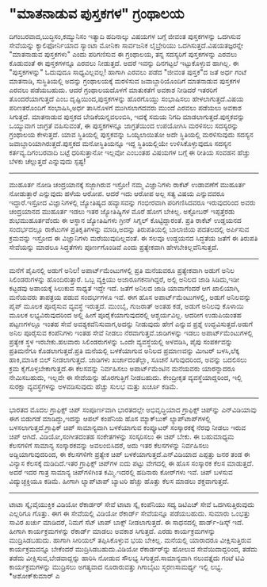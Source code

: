 * "ಮಾತನಾಡುವ ಪುಸ್ತಕಗಳ" ಗ್ರಂಥಾಲಯ

ದಿಗಂಬರವಾದ,ಬುದ್ಧಿಸಂ,ಕಮ್ಯುನಿಸಂ ಇತ್ಯಾದಿ ಹದಿನಾಲ್ಕು ವಿಷಯಗಳ ಬಗ್ಗೆ ಜೀವಂತ
ಪುಸ್ತಕಗಳನ್ನು ಒದಗಿಸುವ ಸೇವೆಯನ್ನು ಕ್ಯಾಲಿಫೋರ್ನಿಯಾದ ಸ್ಯಾಂಟಾ ಮೋನಿಕಾ ಸಾರ್ವಜನಿಕ
ಲೈಬ್ರೇರಿಯು ಒದಗಿಸುತ್ತದೆ.ವಿಷಯತಜ್ಞರನ್ನೇ "ಮಾತನಾಡುವ ಪುಸ್ತಕಗಳು" ಎಂದು ಪರಿಗಣಿಸುವ
ಈ ಗ್ರಂಥಾಲಯ, ತನ್ನ ಸದಸ್ಯರಿಗೆ ಪುಸ್ತಕಗಳನ್ನು ಎರವಲು ಕೊಡುವಂತೆ ಈ ಪುಸ್ತಕಗಳನ್ನೂ
ಎರವಲು ನೀಡುತ್ತದೆ. ಅದರೆ ಇವನ್ನು ದಿನಗಟ್ಟಲೆ ಇಟ್ಟುಕೊಳ್ಳುವ ಹಾಗಿಲ್ಲ. ಈ
"ಪುಸ್ತಕಗಳನ್ನು" ಓದುವುದೂ ಸಾಧ್ಯವಿಲ್ಲವಲ್ಲ! ಹಾಗಾಗಿ ಎರವಲು ಪಡೆದ "ಜೀವಂತ ಪುಸ್ತಕ"ದ
ಜತೆ ಅರ್ಧ ಗಂಟೆ ಮಾತನಾಡಿ, ಸುಸ್ಥಿತಿಯಲ್ಲಿ ಅದನ್ನು ಗ್ರಂಥಾಲಯಕ್ಕೆ ಮರಳಿಸುವ
ಜವಾಬ್ದಾರಿಯೊಂದಿಗೆ ಮಾತನಾಡುವ ಪುಸ್ತಕಗಳ ಎರವಲು ಪಡೆಯಬಹುದು. ಆದರೆ ಗ್ರಂಥಾಲಯದೊಳಗೆ
ಮಾತುಕತೆಗೆ ಅವಕಾಶ ನೀಡಿದರೆ ಇತರರಿಗೆ ತೊಂದರೆಯಾಗುತ್ತದೆ ಎಂಬ
ದೃಷ್ಟಿಯಿಂದ,ಪುಸ್ತಕಗಳನ್ನು ಹೊರಗೊಯ್ದು ಸಂಭಾಷಿಸಲು ಹೇಳಲಾಗುತ್ತದೆ.ವಿಷಯ
ಪರಿಣತರೊಂದಿಗೆ ಸಂಭಾಷಿಸಿ,ಅರ್ಧ ತಾಸಿನೊಳಗೆ ಮುಗಿಸಲಾಗದವರು ಮುಂದೆ ಎರವಲು ಪಡೆಯಲು
ಅವಕಾಶ ಸಿಗುತ್ತದೆ. ಮಾತನಾಡುವ ಪುಸ್ತಕದ ಬೇಡಿಕೆಯನ್ನವಲಂಬಿಸಿ, ಇದಕ್ಕೆ ಸಮಯ ನಿಗದಿ
ಮಾಡಲಾಗುತ್ತದೆ.ಪುಸ್ತಕವನ್ನು ಒಯ್ಯುವಾಗ ಜಾಗ್ರತೆ ವಹಿಸುವಂತೆ, ಈ ಪುಸ್ತಕಗಳನ್ನೂ
ಜಾಗ್ರತೆಯಿಂದ ಉಪಯೋಗಿಸಿ ಮರಳಿಸಲು ಸದಸ್ಯರನ್ನು ಗ್ರಂಥಾಲಯ ಕೇಳುತ್ತದೆ. ಯಾವ
ಸ್ಥಿತಿಯಲ್ಲಿ ಪುಸ್ತಕವನ್ನು ಒಯ್ಯಲಾಯಿತೋ ಅದೇ ಸ್ಥಿತಿಯಲ್ಲಿ ಮರಳಿಸುವುದು ಸದಸ್ಯನ
ಜವಾಬ್ದಾರಿಯಾಗಿರುತ್ತದೆ.ಪುಸ್ತಕದ ಮನೋಸ್ಥಿತಿಯನ್ನೂ ಇದ್ದ ಸ್ಥಿತಿಯಲ್ಲಿಯೇ
ಉಳಿಸಿಕೊಳ್ಳುವುದೂ ಸದಸ್ಯನ ಕರ್ತವ್ಯ.ದಿಗಂಬರವಾದಿ ಬಟ್ಟೆ ಧರಿಸುತ್ತಾನೋ ಇಲ್ಲವೋ
ಎಂಬಂತಹ ವಿಷಯಗಳ ಬಗ್ಗೆ ಈ ರೀತಿಯ ಸಂವಹನ ಹೆಚ್ಚು ಬೆಳಕು ಚೆಲ್ಲುತ್ತದೆ ಎನ್ನುವುದು
ಸ್ಪಷ್ಟ!
----------------------------------------
ಮುಹೂರ್ತ ನೋಡಿ ಚಂದ್ರಯಾನಕ್ಕೆ ಸಜ್ಜಾಗಿರುವ ಇಸ್ರೋ!
ನಮ್ಮ ವಿಜ್ಞಾನಿಗಳು ರಾಕೆಟ್ ಉಡಾವಣೆಗೆ ಮುಹೂರ್ತ ನೋಡುತ್ತಾರೆ ಎನ್ನುವುದು ಹಳೆಯ ಆರೋಪ.
ಆದರೆ ಇದು ಆರೋಪ ಅಲ್ಲ ಸತ್ಯ ವಿಷಯ ಎನ್ನುವವರೂ ಇದ್ದಾರೆ.ಇಸ್ರೋದ ವಿಜ್ಞಾನಿಗಳಲ್ಲಿ
ಜ್ಯೋತಿಷ್ಯದ ಹವ್ಯಾಸವನ್ನು ಗಂಭೀರವಾಗಿ ಪರಿಗಣಿಸಿದವರೂ ಇರುವುದರಿಂದ ಅವರು ಚಂದ್ರಯಾನದ
ಮುಹೂರ್ತ ಇಡಲು ಇತರ ಜ್ಯೋತಿಷ್ಯಿಗಳ ಮೊರೆ ಹೋಗ ಬೇಕಿಲ್ಲ. ಅಕ್ಟೋಬರ್ ಇಪ್ಪತ್ತೆರಡು
ಶುಭಮುಹೂರ್ತವೆಂದು ಈ ಆಸ್ಥಾನ ಜ್ಯೋತಿಷಿಗಳು ಗ್ರೀನ್ ಸಿಗ್ನಲ್ ಕೊಟ್ಟಿದ್ದಾರಂತೆ.
ಪ್ರತಿ ರಾಕೆಟ್ ಉಡ್ಡಯನದ ಸಂದರ್ಭದಲ್ಲೂ ರಾಕೆಟುಗಳ ಪ್ರತಿಕೃತಿಗಳನ್ನು ಮಾಡಿ,ಅದನ್ನು
ತಿರುಪತಿಯಲ್ಲಿ ಬಾಲಾಜಿಯ ಪದತಲದಲ್ಲಿ ಅರ್ಪಿಸುವ ಕ್ರಮವನ್ನು ಇಸ್ರೋದ ಈ ವಿಜ್ಞಾನಿಗಳು
ಮರೆಯುವುದಿಲ್ಲವಂತೆ. ಈ ಸಲವೂ ಉಡ್ದಯನದ ಸಿದ್ಧತೆಯ ಜತೆಗೆ ಈ ತಿರುಪತಿ ಸೇವೆಯನ್ನು
ಮಾಡಲೂ ಸಿದ್ಧತೆಗಳು ಪೂರ್ಣಗೊಂಡಿವೆ ಎಂದು ಪ್ರತ್ಯೇಕವಾಗಿ ಹೇಳಬೇಕಿಲ್ಲವೆನಿಸುತ್ತದೆ.
----------------------------------------------
ಮನೆಗೆ ಪೈಪಿನಲ್ಲಿ ಅಡುಗೆ ಅನಿಲ!
ಅಪಾರ್ಟ್‌ಮೆಂಟುಗಳಲ್ಲಿ ಪ್ರತಿ ಮನೆಯವರೂ ಪ್ರತ್ಯೇಕವಾಗಿ ಅಡುಗೆ ಅನಿಲ ಸಿಲಿಂಡರುಗಳನ್ನು
ಹೊಂದಿರುತ್ತಾರೆ. ಒಬ್ಬ ವ್ಯಕ್ತಿಯು ಅಜಾರೂಗಕನಾಗಿದ್ದರೆ, ಅಲ್ಲಿ ಅನಿಲದ ಜಾಡಿ
ಸಿಡಿದು,ಇಡೀ ಕಟ್ಟಡವು ಅಪಾಯಕ್ಕೆ ಸಿಲುಕುವ ಸಾಧ್ಯತೆ ಇದ್ದೇ ಇದೆ. ಜತೆಗೆ ಅನಿಲದ ಜಾಡಿ
ಯಾವಾಗೆಂದರೆ ಆಗ ಖಾಲಿಯಾಗಿ, ಮನೆಯವರು ತಾಪತ್ರಯ ಪಡುವ ಸಂದರ್ಭಗಳೂ ಇವೆ. ಈಗ ಹೊಸ
ಅಪಾರ್ಟ್‌ಮೆಂಟುಗಳಲ್ಲಿ, ಅಡುಗೆ ಅನಿಲವನ್ನು ಪೈಪ್ ಮೂಲಕ ಪೂರೈಸುವ ವ್ಯವಸ್ಥೆ
ಇರುತ್ತದೆ. ಮುಂಬೈ, ಗುಜರಾತ್ ಅಂತಹ ಕಡೆ, ಅಡುಗೆ ಅನಿಲವು ಕೊಳಾಯಿ ಮೂಲಕ
ಲಭ್ಯವಿರುವುದರಿಂದ ಅಲ್ಲಿ ಹೀಗೆ ಪೂರೈಕೆಯಾಗುವುದರಲ್ಲಿ ಆಶ್ಚರ್ಯವಿಲ್ಲ. ಆದರೀಗ
ಉಡುಪಿಯಂತಹ ಪಟ್ಟಣಗಳಲ್ಲೂ ಇಂತಹ ಸೇವೆ ಅವಶ್ಯಕವೆನಿಸುವಾಗ,ಅದನ್ನು ನೀಡುವುದು ಹೇಗೆ
ಎನ್ನುವ ಪ್ರಶ್ನೆ ಉದ್ಭವಿಸುತ್ತದೆ.ಅಡುಗೆ ಅನಿಲ ಪೂರೈಸುವ ಕಂಪೆನಿಗಳು ಇಂತಹ ಸೇವೆ
ನೀಡಲು ನೆರವಾಗುತ್ತವೆ.ಜಾಡಿಗಳನ್ನು ಇಡಲು ಅಪಾರ್ಟ್‌ಮೆಂಟುಗಳಲ್ಲಿ ಪ್ರತ್ಯೇಕ ಸ್ಥಳ
ಇರಬೇಕು.ಹಲವಾರು ಸಿಲಿಂಡರುಗಳನ್ನು ಒಂದೇ ವ್ಯವಸ್ಥೆಯಲ್ಲಿ ಅಳವಡಿಸಿ, ಪೈಪು
ಸಂಪರ್ಕವನ್ನು ಪ್ರತಿಮನೆಗೂ ಕೊಡಲಾಗುತ್ತದೆ.ಪ್ರತಿ ಮನೆಯಲ್ಲಿ ಬಳಕೆಯಾಗುವ ಅನಿಲದ
ಪ್ರಮಾಣವನ್ನು ಮೀಟರ್ ಬಳಸಿ,ಲೆಕ್ಕ ಹಾಕಿ,ಮಾಸಿಕ ಬಿಲ್ ನೀಡಲಾಗುತ್ತದೆ. ಜಾಡಿಗಳು
ಖರ್ಚಾದಂತೆಲ್ಲಾ, ಸೂಚನೆ ಸಿಗುವುದರಿಂದ, ಅವನ್ನು ಬದಲಿಸಲು ಕ್ರಮ
ಕೈಗೊಳ್ಳಬೇಕಾಗುತ್ತದೆ.ಈ ಕೆಲಸವನ್ನು ನಿರ್ವಹಿಸಲು ಅಪಾರ್ಟ್‍ಮೆಂಟಿನ ಮನೆಯವರು
ಯಾರನ್ನಾದರೂ ನೇಮಿಸಬಹುದು, ಇಲ್ಲವೇ ಈ ಸೇವೆಯನ್ನು ಹೊರಗುತ್ತಿಗೆ ನೀಡಬಹುದು.
ಕೇಂದ್ರೀಕೃತ ವ್ಯವಸ್ಥೆಯಾದ್ದರಿಂದ, ಇಲ್ಲಿ ಸುರಕ್ಷಾ ವ್ಯವಸ್ಥೆಗಳನ್ನು ಅಳವಡಿಸುವುದು
ಹೆಚ್ಚು ಸುಲಭ ಮತ್ತು ಖರ್ಚೂ ಕಡಿಮೆ.
---------------------------------------------------------
ಭಾರತದ ಮೊದಲ ಗ್ರಾಫಿಕ್ಸ್ ಚಿಪ್
ಸಂಪೂರ್ಣವಾಗಿ ಭಾರತದಲ್ಲೇ ಅಭಿವೃದ್ಧಿಯಾದ ಗ್ರಾಫಿಕ್ಸ್ ಚಿಪ್‌ನ್ನು ಎನ್‌ವಿಡಿಯಾವು ಈಗ
ಬಿಡುಗಡೆ ಮಾಡಿದ್ದು,ಇದನ್ನು ಆಪಲ್ ಕಂಪೆನಿಯ ಹೊಸ ಮ್ಯಾಕ್‌ಬುಕ್ ಲ್ಯಾಪ್‌ಟಾಪ್‌ಗಳಲ್ಲಿ
ಬಳಸಲಾಗುತ್ತದೆ.ಗ್ರಾಫಿಕ್ ಚಿಪ್ ಸಾಮಾನ್ಯವಾಗಿ ಬಳಕೆಯಾಗುವ ಕಂಪ್ಯೂಟರ್ ಸಂಸ್ಕಾರಕಕ್ಕೆ
ನೆರವು ನೀಡಲು ಇರುವ ಚಿಪ್ ಆಗಿದೆ. ವಿಡಿಯೋ,ಸಂಗೀತದಂತಹ ಸಂಕೇತಗಳನ್ನು ಸಂಸ್ಕರಿಸಲು ಈ
ಚಿಪ್ ಬೇಕು. ಈ ಬಹುಮಾಧ್ಯಮ ಕೆಲಸಗಳಿಗೆ ಸಾಮಾನ್ಯ ಸಂಸ್ಕಾರಕವನ್ನು ಅವಲಂಬಿಸಿದರೆ, ಅದು
ಇತರ ಕೆಲಸಗಳನ್ನು ನಿರ್ವಹಿಸಲು ಅಡ್ದಿಯಾಗುವುದರಿಂದ, ಈ ಕೆಲಸಗಳಿಗೇ ಪ್ರತ್ಯೇಕ ಚಿಪ್
ಬಳಕೆಯಾಗುತ್ತದೆ.ಎನ್‌ವಿಡಿಯಾದ ಎಪ್ಪತ್ತು ಜನರ ತಂಡ ಈ ವಿನ್ಯಾಸ ಕೆಲಸಕ್ಕೆ
ದುಡಿದಿದೆ.ಇತರ ಗ್ರಾಫಿಕ್ಸ್ ಚಿಪ್‌ಗಳ ಐದು ಪಟ್ಟು ವೇಗದಲ್ಲಿ ಈ ಹೊಸ ಸಂಸ್ಕಾರಕ ಕೆಲಸ
ಮಾಡುತ್ತದೆ. ಅದರೆ ಇದರ ಗಾತ್ರ ಸಾಮಾನ್ಯ ಚಿಪ್‌ಗಳಿಗಿಂತ ಕಮ್ಮಿ.ಇದರಲ್ಲಿ ಹದಿನಾರು
ಕೋರ್‌ಗಳು ಇವೆ. ಚಿಪ್ ಬಳಸುವ ವಿದ್ಯುಚ್ಛಕ್ತಿಯೂ ಕಡಿಮೆ. ಹೀಗಾಗಿ ಲ್ಯಾಪ್‌ಟಾಪ್
ಬ್ಯಾಟರಿ ಹೆಚ್ಚು ಹೊತ್ತು ಕೆಲಸ ಮಾಡಲು ಶಕ್ತವಾಗುತ್ತದೆ.
-----------------------------------
ಟಾಟಾ ಸ್ಕೈ:ವೈಯುಕ್ತಿಕ ವಿಡಿಯೋ ರೆಕಾರ್ಡರ್ ಸೇವೆ
ಟಾಟಾ ಸ್ಕೈ ಕಂಪೆನಿಯು ಸದ್ಯ ಡಿಟಿಎಚ್ ಸೇವೆ ಒದಗಿಸುತ್ತಿರುವುದು ಎಲ್ಲರಿಗೂ ಗೊತ್ತು.
ಈಗ ಈ ಸೇವೆಯಲ್ಲಿ ವಿಡಿಯೋ ರೆಕಾರ್ಡ್ ಸೇವೆಯನ್ನೂ ಪಡೆಯಬಹುದು. ಸುಮಾರು ಒಂಭತ್ತು ಸಾವಿರ
ಖರ್ಚು ಮಾಡಿದರೆ, ನಿಮಗೆ ಸೆಟ್ ಟಾಪ್ ಬಾಕ್ಸ್ ನೀಡಲಾಗುತ್ತದೆ. ಈ ಸಾಧನದಲ್ಲಿ
ಹಾರ್ಡ್-ಡಿಸ್ಕ್ ಇದೆ. ಹೀಗಾಗಿ ಕಾರ್ಯಕ್ರಮಗಳನ್ನು ರೆಕಾರ್ಡ್ ಮಾಡಲು ಅವಕಾಶ
ಸಿಗುತ್ತದೆ. ಎರಡು ಕಾರ್ಯಕ್ರಮಗಳನ್ನು ಮುದ್ರಿಸಿಡಬಹುದು. ಹಾಗಾಗಿ ಸೀರಿಯಲ್
ತಪ್ಪಿಸಿಕೊಳ್ಳುವ ಭಯ ಬೇಕಿಲ್ಲ. ಮನೆಯಲ್ಲಿ ಯಾರಾದರೂ ವೀಕ್ಷಿಸುತ್ತಿರುವ
ಕಾರ್ಯಕ್ರಮವನ್ನೂ ಬೇಕೆಂದರೆ ಮುದ್ರಿಸಿಡಬಹುದು.ವಿಡಿಯೋ ರೆಕಾರ್ಡರ್‌ನ್ನು ಹೋಲುವ
ಸೇವೆಯಿದಾದ್ದರಿಂದ, ತಡೆದು ತಡೆದು ವೀಕ್ಷಿಸುವ,ಬೇಡವಾದ್ದನ್ನು ಹಾರಿಸಿ ನೋಡುವ ಸೌಲಭ್ಯ
ಸಿಗುತ್ತದೆ.ಸಾಮಾನ್ಯವಾಗಿ ನಲುವತ್ತೈದು ಗಂಟೆ ಟಿವಿ ಕಾರ್ಯಕ್ರಮಗಳನ್ನು ಮುದ್ರಿಸಲು
ಅಗತ್ಯವಾದ ನೂರಾರುವತ್ತು ಗಿಗಾಬೈಟು ಸ್ಮರಣಸಾಮರ್ಥ್ಯ ಇಲ್ಲಿ ಲಭ್ಯ.
*ಅಶೋಕ್‌ಕುಮಾರ್ ಎ
